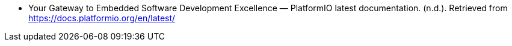 - Your Gateway to Embedded Software Development Excellence — PlatformIO latest documentation. (n.d.). Retrieved from https://docs.platformio.org/en/latest/
